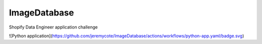 ImageDatabase
=============
.. image:: https://readthedocs.org/projects/jerrytheberry-imagedatabase/badge/?version=latest
    :target: https://jerrytheberry-imagedatabase.readthedocs.io/en/latest/?badge=latest
    :alt: Documentation Status

.. image:: https://img.shields.io/website-up-down-green-red/http/database-thoh6yxbsa-nn.a.run.app.svg
    :target: https://database-thoh6yxbsa-nn.a.run.app
    :alt: Demo Website Status


Shopify Data Engineer application challenge

![Python application](https://github.com/jeremycote/ImageDatabase/actions/workflows/python-app.yaml/badge.svg)


